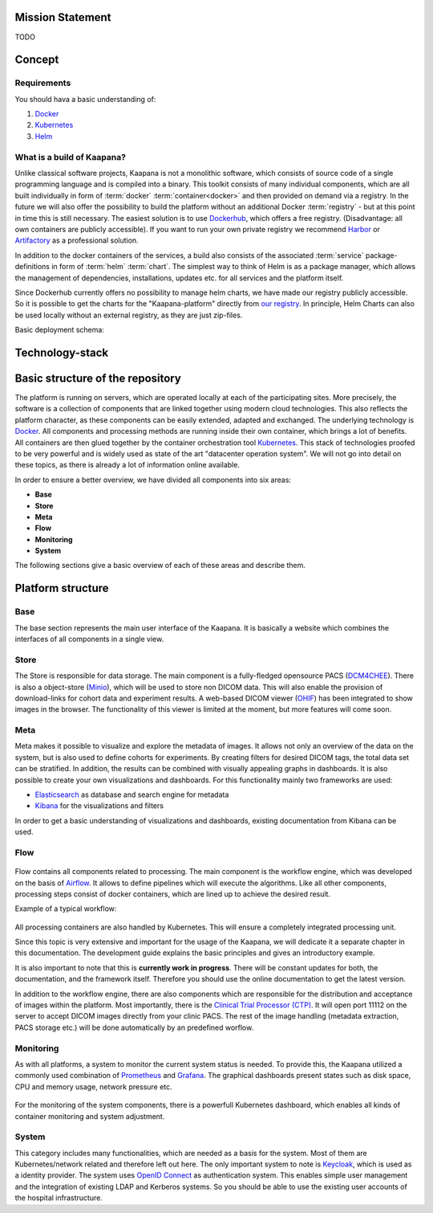 .. _kaapana_doc:

Mission Statement
#################
TODO 


.. _kaapana_concept:

Concept
#######

Requirements
------------
You should hava a basic understanding of:

1. `Docker <https://docker-curriculum.com/>`__
2. `Kubernetes <https://kubernetes.io/docs/tutorials/kubernetes-basics/>`__
3. `Helm <https://helm.sh/>`__


What is a build of Kaapana?
---------------------------
Unlike classical software projects, Kaapana is not a monolithic software, 
which consists of source code of a single programming language and is compiled into a binary.
This toolkit consists of many individual components, which are all built individually in form of :term:`docker` :term:`container<docker>` and then provided on demand via a registry.
In the future we will also offer the possibility to build the platform without an additional Docker :term:`registry` - but at this point in time this is still necessary.
The easiest solution is to use `Dockerhub <https://hub.docker.com/>`__, which offers a free registry. (Disadvantage: all own containers are publicly accessible).
If you want to run your own private registry we recommend `Harbor <https://goharbor.io/>`__ or `Artifactory <https://jfrog.com/artifactory/>`__ as a professional solution.

In addition to the docker containers of the services, a build also consists of the associated :term:`service` package-definitions in form of :term:`helm` :term:`chart`.
The simplest way to think of Helm is as a package manager, which allows the management of dependencies, installations, updates etc. for all services and the platform itself.

Since Dockerhub currently offers no possibility to manage helm charts, we have made our registry publicly accessible.
So it is possible to get the charts for the "Kaapana-platform" directly from `our registry <https://dktk-jip-registry.dkfz.de/>`__.
In principle, Helm Charts can also be used locally without an external registry, as they are just zip-files.

Basic deployment schema:

.. mermaid::

   graph LR
      A[Registry] --> B[Helm Chart]
      B -->|deployment| C{Kubernetes}
      A --> |Docker Container| C
      C --> D[PACS]
      C --> E[Viewer]
      C --> F[Airflow]
      C --> G[...]




Technology-stack
################

.. figure:: _static/img/technology_stack.png
   :align: center
   :scale: 25 %



Basic structure of the repository
#################################

The platform is running on servers, which are operated locally at each of the participating sites.
More precisely, the software is a collection of components that are linked together using modern cloud technologies.
This also reflects the platform character, as these components can be easily extended, adapted and exchanged.
The underlying technology is `Docker <https://opensource.com/resources/what-docker>`__. All components and
processing methods are running inside their own container, which brings a lot of benefits.
All containers are then glued together by the container orchestration tool
`Kubernetes <https://kubernetes.io/docs/concepts/overview/what-is-kubernetes/>`__.
This stack of technologies proofed to be very powerful and is widely used as state of the art "datacenter operation system".
We will not go into detail on these topics, as there is already a lot of information online available.

In order to ensure a better overview, we have divided all components into six areas:

- **Base**
- **Store**
- **Meta**
- **Flow**
- **Monitoring**
- **System**

The following sections give a basic overview of each of these areas and describe them.

Platform structure
##################

Base
----
The base section represents the main user interface of the Kaapana.
It is basically a website which combines the interfaces of all components in a single view.

Store
-----
The Store is responsible for data storage.
The main component is a fully-fledged opensource PACS (`DCM4CHEE <https://www.dcm4che.org/>`__).
There is also a object-store (`Minio <https://www.minio.io/>`__), which will be used to store non DICOM data.
This will also enable the provision of download-links for cohort data and experiment results.
A web-based DICOM viewer (`OHIF <http://ohif.org/>`__) has been integrated to show images in the browser.
The functionality of this viewer is limited at the moment, but more features will come soon.

.. raw:: latex

    \clearpage

Meta
----
Meta makes it possible to visualize and explore the metadata of images.
It allows not only an overview of the data on the system, but is also used to define cohorts for experiments.
By creating filters for desired DICOM tags, the total data set can be stratified.
In addition, the results can be combined with visually appealing graphs in dashboards. 
It is also possible to create your own visualizations and dashboards.
For this functionality mainly two frameworks are used:

- `Elasticsearch <https://medium.com/@victorsmelopoa/an-introduction-to-elasticsearch-with-kibana-78071db3704>`__ as database and search engine for metadata
- `Kibana <https://www.elastic.co/guide/en/kibana/current/introduction.html>`__ for the visualizations and filters

In order to get a basic understanding of visualizations and dashboards,
existing documentation from Kibana can be used.

.. raw:: latex

    \clearpage

Flow
----

.. figure:: _static/img/flow_figure.png
   :align: center
   :scale: 20 %

Flow contains all components related to processing.
The main component is the workflow engine, which was developed on the basis of `Airflow <https://airflow.apache.org/>`__.
It allows to define pipelines which will execute the algorithms.
Like all other components, processing steps consist of docker containers, which are lined up to achieve
the desired result.

Example of a typical workflow:


.. figure:: _static/img/dag_example.png
   :align: center
   :scale: 40 %

All processing containers are also handled by Kubernetes.
This will ensure a completely integrated processing unit.

Since this topic is very extensive and important for the usage of the Kaapana,
we will dedicate it a separate chapter in this documentation.
The development guide explains the basic principles and gives an introductory example.

It is also important to note that this is **currently work in progress**.
There will be constant updates for both, the documentation, and the framework itself.
Therefore you should use the online documentation to get the latest version.

In addition to the workflow engine, there are also components which are responsible for
the distribution and acceptance of images within the platform. Most importantly, there is the
`Clinical Trial Processor (CTP) <https://mircwiki.rsna.org/index.php?title=MIRC_CTP>`__.
It will open port 11112 on the server to accept DICOM images directly from your clinic PACS.
The rest of the image handling (metadata extraction, PACS storage etc.) will be done automatically by an predefined worflow.

.. raw:: latex

    \clearpage

Monitoring
----------

As with all platforms, a system to monitor the current system status is needed.
To provide this, the Kaapana utilized a commonly used combination of `Prometheus <https://prometheus.io/>`__ and `Grafana <https://grafana.com/>`__.
The graphical dashboards present states such as disk space, CPU and memory usage, network pressure etc.

.. figure:: _static/img/grafana.png
   :align: center
   :scale: 20 %

For the monitoring of the system components, there is a powerfull Kubernetes dashboard,
which enables all kinds of container monitoring and system adjustment.

.. figure:: _static/img/kube_dashboard.png
   :align: center
   :scale: 25 %

System
------
This category includes many functionalities, which are needed as a basis for the system.
Most of them are Kubernetes/network related and therefore left out here.
The only important system to note is `Keycloak <https://www.keycloak.org/>`__, which is used as a identity provider.
The system uses `OpenID Connect <https://openid.net/connect/>`__ as authentication system.
This enables simple user management and the integration of existing LDAP and Kerberos systems.
So you should be able to use the existing user accounts of the hospital infrastructure.

